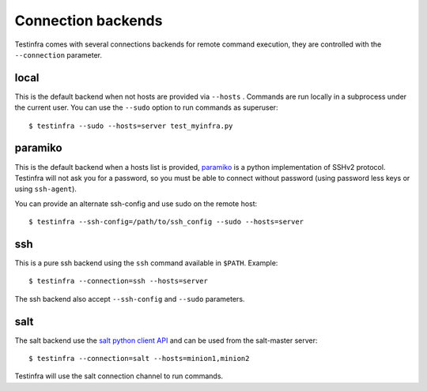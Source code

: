 Connection backends
===================

Testinfra comes with several connections backends for remote command execution,
they are controlled with the ``--connection`` parameter.

local
~~~~~

This is the default backend when not hosts are provided via ``--hosts`` .
Commands are run locally in a subprocess under the current user. You can use
the ``--sudo`` option to run commands as superuser::

    $ testinfra --sudo --hosts=server test_myinfra.py


paramiko
~~~~~~~~

This is the default backend when a hosts list is provided, `paramiko
<http://www.paramiko.org>`_ is a python implementation of SSHv2
protocol. Testinfra will not ask you for a password, so you must be
able to connect without password (using password less keys or using
``ssh-agent``).

You can provide an alternate ssh-config and use sudo on the remote host::

    $ testinfra --ssh-config=/path/to/ssh_config --sudo --hosts=server

ssh
~~~

This is a pure ssh backend using the ``ssh`` command available in ``$PATH``. Example::

    $ testinfra --connection=ssh --hosts=server

The ssh backend also accept ``--ssh-config`` and ``--sudo`` parameters.


salt
~~~~

The salt backend use the `salt python client API
<http://docs.saltstack.com/en/latest/ref/clients/>`_ and can be used from the salt-master server::

    $ testinfra --connection=salt --hosts=minion1,minion2

Testinfra will use the salt connection channel to run commands.



